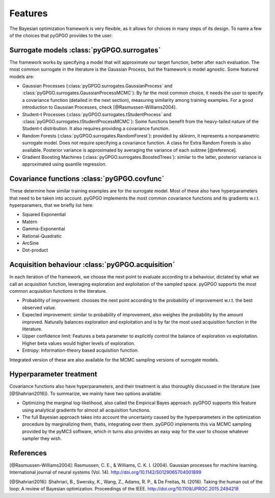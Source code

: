 Features
==================

The Bayesian optimization framework is very flexible, as it allows for choices in many
steps of its design. To name a few of the choices that pyGPGO provides to the user:

Surrogate models :class:`pyGPGO.surrogates`
----------------

The framework works by specifying a model that will approximate our target function, 
better after each evaluation. The most common surrogate in the literature is the Gaussian
Process, but the framework is model agnostic. Some featured models are:

- Gaussian Processes (:class:`pyGPGO.surrogates.GaussianProcess` and :class:`pyGPGO.surrogates.GaussianProcessMCMC`): By far the most common choice, it needs the user to specify a covariance function (detailed in the next section), measuring similarity among training examples. For a good introduction to Gaussian Processes, check [@Rasmussen-Williams2004].
- Student-t Processes (:class:`pyGPGO.surrogates.tStudentProcess` and  :class:`pyGPGO.surrogates.tStudentProcessMCMC`): Some functions benefit from the heavy-tailed nature of the Student-t distribution. It also requires providing a covariance function.
- Random Forests (:class:`pyGPGO.surrogates.RandomForest`): provided by `sklearn`, it represents a nonparametric surrogate model. Does not require specifying a covariance function. A class for Extra Random Forests is also available. Posterior variance is approximated by averaging the variance of each subtree [@reference].
- Gradient Boosting Machines (:class:`pyGPGO.surrogates.BoostedTrees`): similar to the latter, posterior variance is approximated using quantile regression.


Covariance functions :class:`pyGPGO.covfunc`
--------------------

These determine how similar training examples are for the surrogate model. Most of these also 
have hyperparameters that need to be taken into account. pyGPGO implements
the most common covariance functions and its gradients w.r.t. hyperparamers,
that we briefly list here.

- Squared Exponential
- Matérn
- Gamma-Exponential
- Rational-Quadratic
- ArcSine
- Dot-product


Acquisition behaviour :class:`pyGPGO.acquisition`
---------------------

In each iteration of the framework, we choose the next point to evaluate according to a behaviour,
dictated by what we call an acquisition function, leveraging exploration and exploitation of
the sampled space. pyGPGO supports the most common acquisition functions in the literature.

- Probability of improvement: chooses the next point according to the probability of improvement w.r.t. the best observed value.
- Expected improvement: similar to probability of improvement, also weighes the probability by the amount improved. Naturally balances exploration and exploitation and is by far the most used acquisition function in the literature.
- Upper confidence limit: Features a beta parameter to explicitly control the balance of exploration vs exploitation. Higher beta values would higher levels of exploration.
- Entropy: Information-theory based acquisition function.

Integrated version of these are also available for the MCMC sampling versions of surrogate
models.

Hyperparameter treatment
------------------------

Covariance functions also have hyperparameters, and their treatment is also thoroughly discussed in the literature (see [@Shahriari2016]).
To summarize, we mainly have two options available:

- Optimizing the marginal log-likelihood, also called the Empirical Bayes approach. pyGPGO supports this feature using analytical gradients for almost all acquisition functions.
- The full Bayesian approach takes into account the uncertainty caused by the hyperparameters in the optimization procedure by marginalizing them, thatis, integrating over them. pyGPGO implements this via MCMC sampling provided by the pyMC3 software, which in turns also provides an easy way for the user to choose whatever sampler they wish.

References
----------

[@Rasmussen-Williams2004]: Rasmussen, C. E., & Williams, C. K. I. (2004). Gaussian processes for machine learning. International journal of neural systems (Vol. 14). http://doi.org/10.1142/S0129065704001899

[@Shahriari2016]: Shahriari, B., Swersky, K., Wang, Z., Adams, R. P., & De Freitas, N. (2016). Taking the human out of the loop: A review of Bayesian optimization. Proceedings of the IEEE. http://doi.org/10.1109/JPROC.2015.2494218
